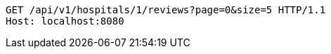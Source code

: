 [source,http,options="nowrap"]
----
GET /api/v1/hospitals/1/reviews?page=0&size=5 HTTP/1.1
Host: localhost:8080

----
